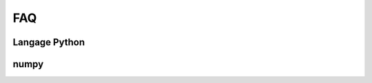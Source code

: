 
.. _l-FAQ2:

===
FAQ
===

Langage Python
==============

.. faqreflist::
    :contents:
    :tag: python

numpy
=====

.. faqreflist::
    :contents:
    :tag: numpy
